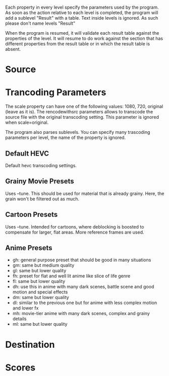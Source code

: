 Each property in every level specify the parameters used by the
program. As soon as the action relative to each level is completed,
the program will add a sublevel "Result" with a table. Text inside
levels is ignored. As such please don't name levels "Result"

When the program is resumed, it will validate each result table
against the properties of the level. It will resume to do work against
the section that has different properties from the result table or in
which the result table is absent.
* Source
:PROPERTIES:
:nsamples: 3
:duration: 5
:inputfile: input.mkv
:sourcefile: source.mkv
:END:
* Trancoding Parameters 
:PROPERTIES:
:scale: original
:rencodewithsrc: yes
:END:
The scale property can have one of the following values: 1080, 720,
original (leave as it is). The rencodewithsrc parameters allows to
transcode the source file with the original transcoding setting. This
parameter is ignored when scale=original.

The program also parses sublevels. You can specify many trascoding
parameters per level, the name of the property is ignored.
** Default HEVC
:PROPERTIES:
:gh:    -crf 15 -codec:v libx265 -preset slow
:gm:    -crf 18 -codec:v libx265 -preset slow
:gl:    -crf 21 -codec:v libx265 -preset slow
:END:
Default hevc transcoding settings.
** Grainy Movie Presets
:PROPERTIES:
:ch:    -crf 15 -codec:v libx265 -tune grain -preset slow
:cm:    -crf 18 -codec:v libx265 -tune grain -preset slow
:cl:    -crf 21 -codec:v libx265 -tune grain -preset slow
:END:
Uses --tune. This should be used for material that is already grainy.
Here, the grain won't be filtered out as much.
** Cartoon Presets
:PROPERTIES:
:ch:    -crf 15 -codec:v libx265 -tune animation -preset slow
:cm:    -crf 18 -codec:v libx265 -tune animation -preset slow
:cl:    -crf 21 -codec:v libx265 -tune animation -preset slow
:END:
Uses --tune. Intended for cartoons, where deblocking is boosted to
compensate for larger, flat areas. More reference frames are used.
** Anime Presets
:PROPERTIES:
:gh:    -crf=18 -x265-params "limit-sao:bframes=8:psy-rd=1:aq-mode=3" -preset slow
:gm:    -crf=19 -x265-params "limit-sao:bframes=8:psy-rd=1:aq-mode=3" -preset slow
:gl:    -crf=20 -x265-params "limit-sao:bframes=8:psy-rd=1:aq-mode=3" -preset slow
:fh:    -crf=18 -x265-params "bframes=8:psy-rd=1:aq-mode=3:aq-strength=0.8:deblock=1,1" -preset slow
:fl:    -crf=20 -x265-params "bframes=8:psy-rd=1:aq-mode=3:aq-strength=0.8:deblock=1,1" -preset slow
:dh:    -crf=18 "limit-sao:bframes=8:psy-rd=1.5:psy-rdoq=2:aq-mode=3" -preset slow
:dm:    -crf=19 "limit-sao:bframes=8:psy-rd=1.5:psy-rdoq=2:aq-mode=3" -preset slow
:dl:    -crf=20  -x265-params "bframes=8:psy-rd=1:psy-rdoq=1:aq-mode=3:qcomp=0.8" -preset slow
:mh:    -crf=16 -x265-params "no-sao:bframes=8:psy-rd=1.5:psy-rdoq=4:aq-mode=3:ref=6" -preset slow
:ml:    -crf=18 -x265-params "no-sao:bframes=8:psy-rd=1.5:psy-rdoq=4:aq-mode=3:ref=6" -preset slow
:END:
- gh: general purpose preset that should be good in many situations
- gm: same but medium quality
- gl: same but lower quality
- fh: preset for flat and well lit anime like slice of life genre
- fl: same but lower quality
- dh: use this in anime with many dark scenes, battle scene and good
  motion and special effects
- dm: same but lower quality
- dl: similar to the previous one but for anime with less complex
  motion and lower fx
- mh: movie-tier anime with many dark scenes, complex and grainy details
- ml: same but lower quality
* Destination
* Scores
